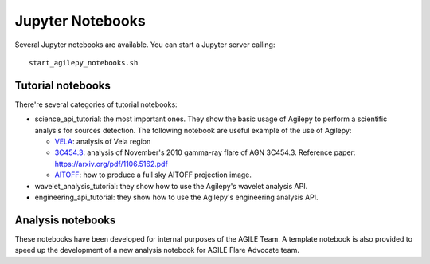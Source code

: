 *****************
Jupyter Notebooks
*****************

Several Jupyter notebooks are available. You can start a Jupyter server calling:

::

   start_agilepy_notebooks.sh


Tutorial notebooks
******************
There're several categories of tutorial notebooks:

* science_api_tutorial: the most important ones. They show the basic usage of Agilepy to perform a scientific analysis for sources detection. The following notebook are useful example of the use of Agilepy: 

  * `VELA <../_static/notebooks/VELA.html>`_: analysis of Vela region
  * `3C454.3 <../_static/notebooks/3C4543.html>`_: analysis of November's 2010 gamma-ray flare of AGN 3C454.3. Reference paper: https://arxiv.org/pdf/1106.5162.pdf
  * `AITOFF <../_static/notebooks/aitoff_maps.html>`_: how to produce a full sky AITOFF projection image.

* wavelet_analysis_tutorial: they show how to use the Agilepy's wavelet analysis API. 
* engineering_api_tutorial: they show how to use the Agilepy's engineering analysis API. 

Analysis notebooks
******************
These notebooks have been developed for internal purposes of the AGILE Team. 
A template notebook is also provided to speed up the development of a new analysis notebook for AGILE Flare Advocate team.